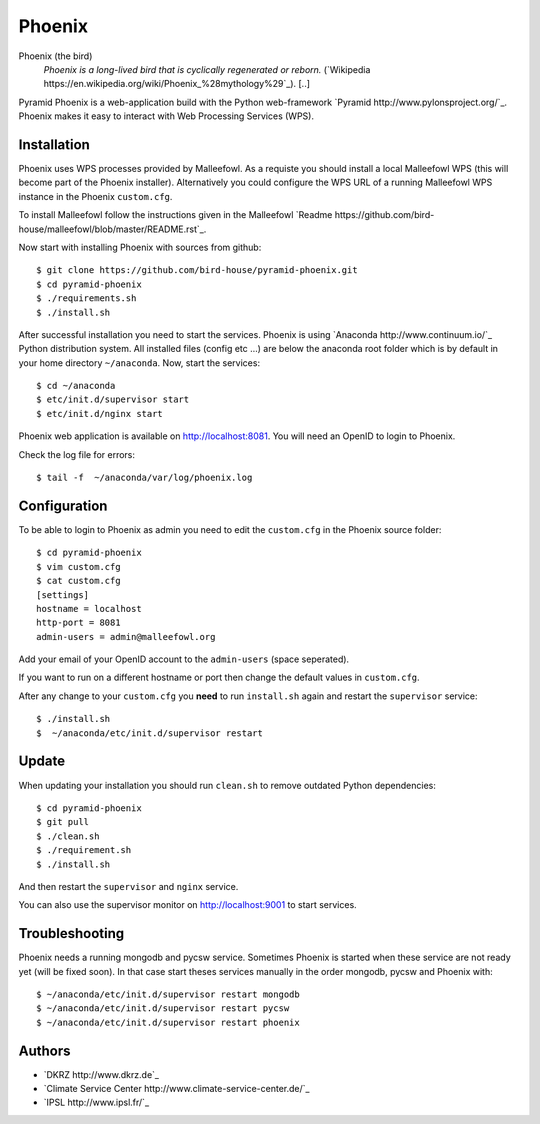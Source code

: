 Phoenix
=======

Phoenix (the bird)
  *Phoenix is a long-lived bird that is cyclically regenerated or reborn.* (`Wikipedia https://en.wikipedia.org/wiki/Phoenix_%28mythology%29`_). [..]

Pyramid Phoenix is a web-application build with the Python web-framework `Pyramid http://www.pylonsproject.org/`_. Phoenix makes it easy to interact with Web Processing Services (WPS).

Installation
------------

Phoenix uses WPS processes provided by Malleefowl. As a requiste you should install a local Malleefowl WPS (this will become part of the Phoenix installer). Alternatively you could configure the WPS URL of a running Malleefowl WPS instance in the Phoenix ``custom.cfg``.

To install Malleefowl follow the instructions given in the Malleefowl `Readme https://github.com/bird-house/malleefowl/blob/master/README.rst`_.

Now start with installing Phoenix with sources from github::

   $ git clone https://github.com/bird-house/pyramid-phoenix.git
   $ cd pyramid-phoenix
   $ ./requirements.sh
   $ ./install.sh


After successful installation you need to start the services. Phoenix is using `Anaconda http://www.continuum.io/`_ Python distribution system. All installed files (config etc ...) are below the anaconda root folder which is by default in your home directory ``~/anaconda``. Now, start the services::

   $ cd ~/anaconda
   $ etc/init.d/supervisor start
   $ etc/init.d/nginx start

Phoenix web application is available on http://localhost:8081. You will need an OpenID to login to Phoenix.

Check the log file for errors::

   $ tail -f  ~/anaconda/var/log/phoenix.log

Configuration
-------------

To be able to login to Phoenix as admin you need to edit the ``custom.cfg`` in the Phoenix source folder::

   $ cd pyramid-phoenix
   $ vim custom.cfg
   $ cat custom.cfg
   [settings]
   hostname = localhost
   http-port = 8081
   admin-users = admin@malleefowl.org

Add your email of your OpenID account to the ``admin-users`` (space seperated).

If you want to run on a different hostname or port then change the default values in ``custom.cfg``. 

After any change to your ``custom.cfg`` you **need** to run ``install.sh`` again and restart the ``supervisor`` service::

  $ ./install.sh
  $  ~/anaconda/etc/init.d/supervisor restart


Update
------

When updating your installation you should run ``clean.sh`` to remove outdated Python dependencies::

   $ cd pyramid-phoenix
   $ git pull
   $ ./clean.sh
   $ ./requirement.sh
   $ ./install.sh

And then restart the ``supervisor`` and ``nginx`` service.

You can also use the supervisor monitor on http://localhost:9001 to start services.

Troubleshooting
---------------

Phoenix needs a running mongodb and pycsw service. Sometimes Phoenix is started when these service are not ready yet (will be fixed soon). In that case start theses services manually in the order mongodb, pycsw and Phoenix with::

    $ ~/anaconda/etc/init.d/supervisor restart mongodb
    $ ~/anaconda/etc/init.d/supervisor restart pycsw
    $ ~/anaconda/etc/init.d/supervisor restart phoenix
   

Authors
-------

* `DKRZ http://www.dkrz.de`_
* `Climate Service Center http://www.climate-service-center.de/`_
* `IPSL http://www.ipsl.fr/`_



